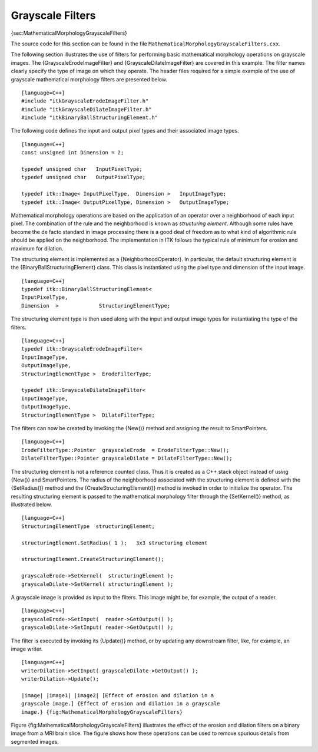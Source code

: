 Grayscale Filters
^^^^^^^^^^^^^^^^^

{sec:MathematicalMorphologyGrayscaleFilters}

The source code for this section can be found in the file
``MathematicalMorphologyGrayscaleFilters.cxx``.

The following section illustrates the use of filters for performing
basic mathematical morphology operations on grayscale images. The
{GrayscaleErodeImageFilter} and {GrayscaleDilateImageFilter} are covered
in this example. The filter names clearly specify the type of image on
which they operate. The header files required for a simple example of
the use of grayscale mathematical morphology filters are presented
below.

::

    [language=C++]
    #include "itkGrayscaleErodeImageFilter.h"
    #include "itkGrayscaleDilateImageFilter.h"
    #include "itkBinaryBallStructuringElement.h"

The following code defines the input and output pixel types and their
associated image types.

::

    [language=C++]
    const unsigned int Dimension = 2;

    typedef unsigned char   InputPixelType;
    typedef unsigned char   OutputPixelType;

    typedef itk::Image< InputPixelType,  Dimension >   InputImageType;
    typedef itk::Image< OutputPixelType, Dimension >   OutputImageType;

Mathematical morphology operations are based on the application of an
operator over a neighborhood of each input pixel. The combination of the
rule and the neighborhood is known as *structuring element*. Although
some rules have become the de facto standard in image processing there
is a good deal of freedom as to what kind of algorithmic rule should be
applied on the neighborhood. The implementation in ITK follows the
typical rule of minimum for erosion and maximum for dilation.

The structuring element is implemented as a {NeighborhoodOperator}. In
particular, the default structuring element is the
{BinaryBallStructuringElement} class. This class is instantiated using
the pixel type and dimension of the input image.

::

    [language=C++]
    typedef itk::BinaryBallStructuringElement<
    InputPixelType,
    Dimension  >             StructuringElementType;

The structuring element type is then used along with the input and
output image types for instantiating the type of the filters.

::

    [language=C++]
    typedef itk::GrayscaleErodeImageFilter<
    InputImageType,
    OutputImageType,
    StructuringElementType >  ErodeFilterType;

    typedef itk::GrayscaleDilateImageFilter<
    InputImageType,
    OutputImageType,
    StructuringElementType >  DilateFilterType;

The filters can now be created by invoking the {New()} method and
assigning the result to SmartPointers.

::

    [language=C++]
    ErodeFilterType::Pointer  grayscaleErode  = ErodeFilterType::New();
    DilateFilterType::Pointer grayscaleDilate = DilateFilterType::New();

The structuring element is not a reference counted class. Thus it is
created as a C++ stack object instead of using {New()} and
SmartPointers. The radius of the neighborhood associated with the
structuring element is defined with the {SetRadius()} method and the
{CreateStructuringElement()} method is invoked in order to initialize
the operator. The resulting structuring element is passed to the
mathematical morphology filter through the {SetKernel()} method, as
illustrated below.

::

    [language=C++]
    StructuringElementType  structuringElement;

    structuringElement.SetRadius( 1 );   3x3 structuring element

    structuringElement.CreateStructuringElement();

    grayscaleErode->SetKernel(  structuringElement );
    grayscaleDilate->SetKernel( structuringElement );

A grayscale image is provided as input to the filters. This image might
be, for example, the output of a reader.

::

    [language=C++]
    grayscaleErode->SetInput(  reader->GetOutput() );
    grayscaleDilate->SetInput( reader->GetOutput() );

The filter is executed by invoking its {Update()} method, or by updating
any downstream filter, like, for example, an image writer.

::

    [language=C++]
    writerDilation->SetInput( grayscaleDilate->GetOutput() );
    writerDilation->Update();

    |image| |image1| |image2| [Effect of erosion and dilation in a
    grayscale image.] {Effect of erosion and dilation in a grayscale
    image.} {fig:MathematicalMorphologyGrayscaleFilters}

Figure {fig:MathematicalMorphologyGrayscaleFilters} illustrates the
effect of the erosion and dilation filters on a binary image from a MRI
brain slice. The figure shows how these operations can be used to remove
spurious details from segmented images.

.. |image| image:: BrainProtonDensitySlice.eps
.. |image1| image:: MathematicalMorphologyGrayscaleErosionOutput.eps
.. |image2| image:: MathematicalMorphologyGrayscaleDilationOutput.eps
